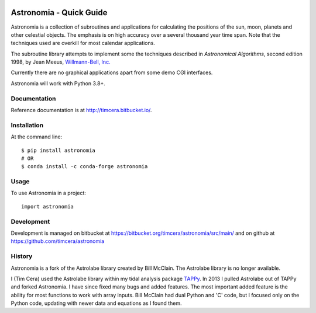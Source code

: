 .. image:: https://github.com/timcera/astronomia/actions/workflows/pypi-package.yml/badge.svg
    :alt: Tests
    :target: https://github.com/timcera/astronomia/actions/workflows/pypi-package.yml
    :height: 20

.. image:: https://img.shields.io/coveralls/github/timcera/astronomia
    :alt: Test Coverage
    :target: https://coveralls.io/r/timcera/astronomia?branch=master
    :height: 20

.. image:: https://img.shields.io/pypi/v/astronomia.svg
    :alt: Latest release
    :target: https://pypi.python.org/pypi/astronomia/
    :height: 20

.. image:: http://img.shields.io/pypi/l/astronomia.svg
    :alt: BSD-3 clause license
    :target: https://pypi.python.org/pypi/astronomia/
    :height: 20

.. image:: http://img.shields.io/pypi/dd/astronomia.svg
    :alt: astronomia downloads
    :target: https://pypi.python.org/pypi/astronomia/
    :height: 20

.. image:: https://img.shields.io/pypi/pyversions/astronomia
    :alt: PyPI - Python Version
    :target: https://pypi.org/project/astronomia/
    :height: 20

Astronomia - Quick Guide
------------------------
Astronomia is a collection of subroutines and applications for calculating the
positions of the sun, moon, planets and other celestial objects. The emphasis
is on high accuracy over a several thousand year time span. Note that the
techniques used are overkill for most calendar applications.

The subroutine library attempts to implement some the techniques described in
*Astronomical Algorithms*, second edition 1998, by Jean Meeus, `Willmann-Bell,
Inc. <http://www.willbell.com/">`_

Currently there are no graphical applications apart from some demo CGI
interfaces.

Astronomia will work with Python 3.8+.

Documentation
~~~~~~~~~~~~~
Reference documentation is at http://timcera.bitbucket.io/.

Installation
~~~~~~~~~~~~
At the command line::

    $ pip install astronomia
    # OR
    $ conda install -c conda-forge astronomia

Usage
~~~~~
To use Astronomia in a project::

	import astronomia

Development
~~~~~~~~~~~
Development is managed on bitbucket at
https://bitbucket.org/timcera/astronomia/src/main/ and on github at
https://github.com/timcera/astronomia

History
~~~~~~~
Astronomia is a fork of the Astrolabe library created by Bill McClain.  The
Astrolabe library is no longer available.

I (Tim Cera) used the Astrolabe library within my tidal analysis package
`TAPPy <http://timcera.bitbucket.io>`_. In 2013 I pulled Astrolabe out of TAPPy
and forked Astronomia.  I have since fixed many bugs and added features.  The
most important added feature is the ability for most functions to work with
array inputs.  Bill McClain had dual Python and 'C' code, but I focused only on
the Python code, updating with newer data and equations as I found them.
